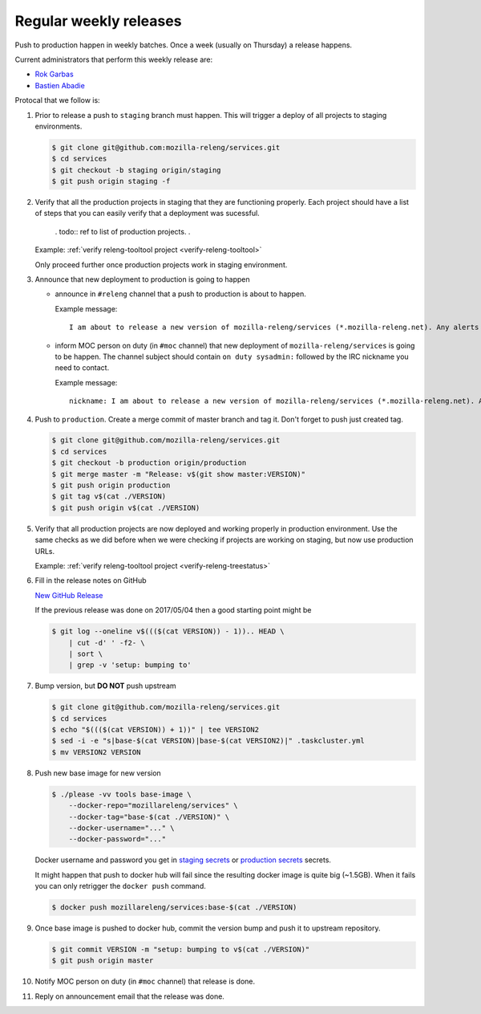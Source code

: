 .. _deploy-weekly-releases:

Regular weekly releases
=======================

Push to production happen in weekly batches. Once a week (usually on Thursday)
a release happens.

.. _deploy-release-managers:

Current administrators that perform this weekly release are:

- `Rok Garbas`_
- `Bastien Abadie`_

Protocal that we follow is:


#. Prior to release a push to ``staging`` branch must happen. This will
   trigger a deploy of all projects to staging environments.

   .. code-block:: console

        $ git clone git@github.com:mozilla-releng/services.git
        $ cd services
        $ git checkout -b staging origin/staging
        $ git push origin staging -f 

#. Verify that all the production projects in staging that they are functioning
   properly. Each project should have a list of steps that you can easily
   verify that a deployment was sucessful.

    . todo:: ref to list of production projects.
    .
   Example: :ref:`verify releng-tooltool project <verify-releng-tooltool>`

   Only proceed further once production projects work in staging environment.

   .. todo:: explain that some projects are only enabled on staging, but you
             only need to check projects which are enabled on production.

#. Announce that new deployment to production is going to happen

   - announce in ``#releng`` channel that a push to production is about to
     happen.

     Example message::

         I am about to release a new version of mozilla-releng/services (*.mozilla-releng.net). Any alerts coming up soon will be best directed to me. I'll let you know when it's all done. Thank you!

   - inform MOC person on duty (in ``#moc`` channel) that new deployment of
     ``mozilla-releng/services`` is going to be happen. The channel subject
     should contain ``on duty sysadmin:`` followed by the IRC nickname you need
     to contact.
   
     Example message::

         nickname: I am about to release a new version of mozilla-releng/services (*.mozilla-releng.net). Any alerts coming up soon will be best directed to me. I'll let you know when it's all done. Thank you!

#. Push to ``production``. Create a merge commit of master branch and tag it.
   Don't forget to push just created tag.

   .. code-block:: console

        $ git clone git@github.com/mozilla-releng/services.git
        $ cd services
        $ git checkout -b production origin/production
        $ git merge master -m "Release: v$(git show master:VERSION)"
        $ git push origin production
        $ git tag v$(cat ./VERSION)
        $ git push origin v$(cat ./VERSION)

#. Verify that all production projects are now deployed and working properly in
   production environment. Use the same checks as we did before when we were
   checking if projects are working on staging, but now use production URLs.

   Example: :ref:`verify releng-tooltool project <verify-releng-treestatus>`

   .. todo:: need to explain how to revert when a deployment goes bad.

#. Fill in the release notes on GitHub

   `New GitHub Release`_

   If the previous release was done on 2017/05/04 then a good starting point might be

   .. code-block:: console

       $ git log --oneline v$((($(cat VERSION)) - 1)).. HEAD \
           | cut -d' ' -f2- \
           | sort \
           | grep -v 'setup: bumping to'

#. Bump version, but **DO NOT** push upstream

   .. code-block:: console
   
        $ git clone git@github.com/mozilla-releng/services.git
        $ cd services
        $ echo "$((($(cat VERSION)) + 1))" | tee VERSION2
        $ sed -i -e "s|base-$(cat VERSION)|base-$(cat VERSION2)|" .taskcluster.yml
        $ mv VERSION2 VERSION

#. Push new base image for new version

   .. code-block:: console

        $ ./please -vv tools base-image \
            --docker-repo="mozillareleng/services" \
            --docker-tag="base-$(cat ./VERSION)" \
            --docker-username="..." \
            --docker-password="..."

   Docker username and password you get in `staging secrets`_ or `production
   secrets`_ secrets.

   It might happen that push to docker hub will fail since the resulting docker
   image is quite big (~1.5GB). When it fails you can only retrigger the
   ``docker push`` command.

   .. code-block:: console

       $ docker push mozillareleng/services:base-$(cat ./VERSION)

#. Once base image is pushed to docker hub, commit the version bump and push it
   to upstream repository.

   .. code-block:: console

        $ git commit VERSION -m "setup: bumping to v$(cat ./VERSION)"
        $ git push origin master

#. Notify MOC person on duty (in ``#moc`` channel) that release is done.

#. Reply on announcement email that the release was done.


.. _`Rok Garbas`: https://phonebook.mozilla.org/?search/Rok%20Garbas
.. _`Bastien Abadie`: https://github.com/La0
.. _`New GitHub Release`: https://github.com/mozilla-releng/services/releases/new
.. _`staging secrets`: https://tools.taskcluster.net/secrets/repo%3Agithub.com%2Fmozilla-releng%2Fservices%3Abranch%3Astaging
.. _`production secrets`: https://tools.taskcluster.net/secrets/repo%3Agithub.com%2Fmozilla-releng%2Fservices%3Abranch%3Aproduction

